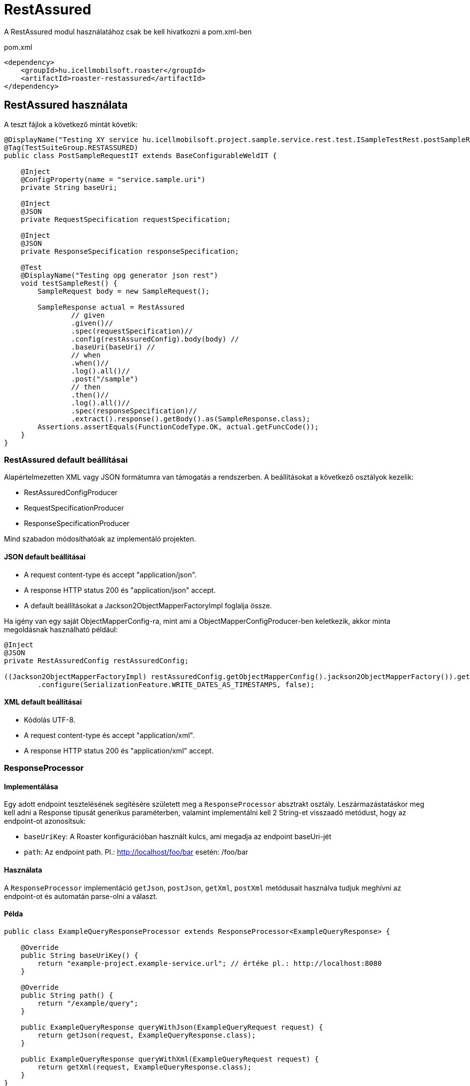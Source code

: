 = RestAssured

A RestAssured modul használatához csak be kell hivatkozni a pom.xml-ben

[source,xml]
.pom.xml
----
<dependency>
    <groupId>hu.icellmobilsoft.roaster</groupId>
    <artifactId>roaster-restassured</artifactId>
</dependency>
----

== RestAssured használata

A teszt fájlok a következő mintát követik:

[source,java]
----
@DisplayName("Testing XY service hu.icellmobilsoft.project.sample.service.rest.test.ISampleTestRest.postSampleRquest")
@Tag(TestSuiteGroup.RESTASSURED)
public class PostSampleRequestIT extends BaseConfigurableWeldIT {

    @Inject
    @ConfigProperty(name = "service.sample.uri")
    private String baseUri;

    @Inject
    @JSON
    private RequestSpecification requestSpecification;

    @Inject
    @JSON
    private ResponseSpecification responseSpecification;

    @Test
    @DisplayName("Testing opg generator json rest")
    void testSampleRest() {
        SampleRequest body = new SampleRequest();

        SampleResponse actual = RestAssured
                // given
                .given()//
                .spec(requestSpecification)//
                .config(restAssuredConfig).body(body) //
                .baseUri(baseUri) //
                // when
                .when()//
                .log().all()//
                .post("/sample")
                // then
                .then()//
                .log().all()//
                .spec(responseSpecification)//
                .extract().response().getBody().as(SampleResponse.class);
        Assertions.assertEquals(FunctionCodeType.OK, actual.getFuncCode());
    }
}
----

=== RestAssured default beállításai

Alapértelmezetten XML vagy JSON formátumra van támogatás a rendszerben.
A beállításokat a következő osztályok kezelik:

* RestAssuredConfigProducer
* RequestSpecificationProducer
* ResponseSpecificationProducer

Mind szabadon módosíthatóak az implementáló projekten.

==== JSON default beállításai

* A request content-type és accept "application/json".
* A response HTTP status 200 és "application/json" accept.
* A default beállításokat a Jackson2ObjectMapperFactoryImpl foglalja össze.

Ha igény van egy saját ObjectMapperConfig-ra,
mint ami a ObjectMapperConfigProducer-ben keletkezik,
akkor minta megoldásnak használható például:

[source,java]
----
@Inject
@JSON
private RestAssuredConfig restAssuredConfig;
 
((Jackson2ObjectMapperFactoryImpl) restAssuredConfig.getObjectMapperConfig().jackson2ObjectMapperFactory()).getObjectMapper()
        .configure(SerializationFeature.WRITE_DATES_AS_TIMESTAMPS, false);
----

==== XML default beállításai

* Kódolás UTF-8.
* A request content-type és accept "application/xml".
* A response HTTP status 200 és "application/xml" accept.


=== ResponseProcessor

==== Implementálása

Egy adott endpoint tesztelésének segítésére született meg a `ResponseProcessor` absztrakt osztály.
Leszármazástatáskor meg kell adni a Response típusát generikus paraméterben,
valamint implementálni kell 2 String-et visszaadó metódust, hogy az endpoint-ot azonosítsuk:

* `baseUriKey`: A Roaster konfigurációban használt kulcs, ami megadja az endpoint baseUri-jét
* `path`: Az endpoint path. Pl.: http://localhost/foo/bar esetén: /foo/bar

==== Használata

A `ResponseProcessor` implementáció `getJson`, `postJson`, `getXml`, `postXml` metódusait
használva tudjuk meghívni az endpoint-ot és automatán parse-olni a választ.

==== Példa

[source,java]
----
public class ExampleQueryResponseProcessor extends ResponseProcessor<ExampleQueryResponse> {

    @Override
    public String baseUriKey() {
        return "example-project.example-service.url"; // értéke pl.: http://localhost:8080
    }

    @Override
    public String path() {
        return "/example/query";
    }

    public ExampleQueryResponse queryWithJson(ExampleQueryRequest request) {
        return getJson(request, ExampleQueryResponse.class);
    }

    public ExampleQueryResponse queryWithXml(ExampleQueryRequest request) {
        return getXml(request, ExampleQueryResponse.class);
    }
}
----
